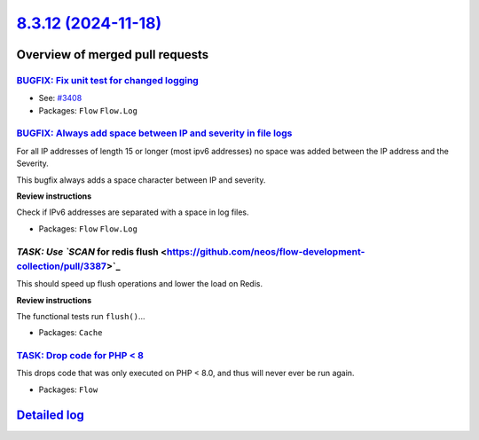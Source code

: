 `8.3.12 (2024-11-18) <https://github.com/neos/flow-development-collection/releases/tag/8.3.12>`_
================================================================================================

Overview of merged pull requests
~~~~~~~~~~~~~~~~~~~~~~~~~~~~~~~~

`BUGFIX: Fix unit test for changed logging <https://github.com/neos/flow-development-collection/pull/3409>`_
------------------------------------------------------------------------------------------------------------

* See: `#3408 <https://github.com/neos/flow-development-collection/issues/3408>`_

* Packages: ``Flow`` ``Flow.Log``

`BUGFIX: Always add space between IP and severity in file logs <https://github.com/neos/flow-development-collection/pull/3408>`_
--------------------------------------------------------------------------------------------------------------------------------

For all IP addresses of length 15 or longer (most ipv6 addresses) no space was added between the IP address and the Severity.

This bugfix always adds a space character between IP and severity.

**Review instructions**

Check if IPv6 addresses are separated with a space in log files.


* Packages: ``Flow`` ``Flow.Log``

`TASK: Use `SCAN` for redis flush <https://github.com/neos/flow-development-collection/pull/3387>`_
---------------------------------------------------------------------------------------------------

This should speed up flush operations and lower the load on Redis.

**Review instructions**

The functional tests run ``flush()``…


* Packages: ``Cache``

`TASK: Drop code for PHP < 8 <https://github.com/neos/flow-development-collection/pull/3412>`_
----------------------------------------------------------------------------------------------

This drops code that was only executed on PHP < 8.0, and thus will never ever be run again.

* Packages: ``Flow``

`Detailed log <https://github.com/neos/flow-development-collection/compare/8.3.11...8.3.12>`_
~~~~~~~~~~~~~~~~~~~~~~~~~~~~~~~~~~~~~~~~~~~~~~~~~~~~~~~~~~~~~~~~~~~~~~~~~~~~~~~~~~~~~~~~~~~~~
